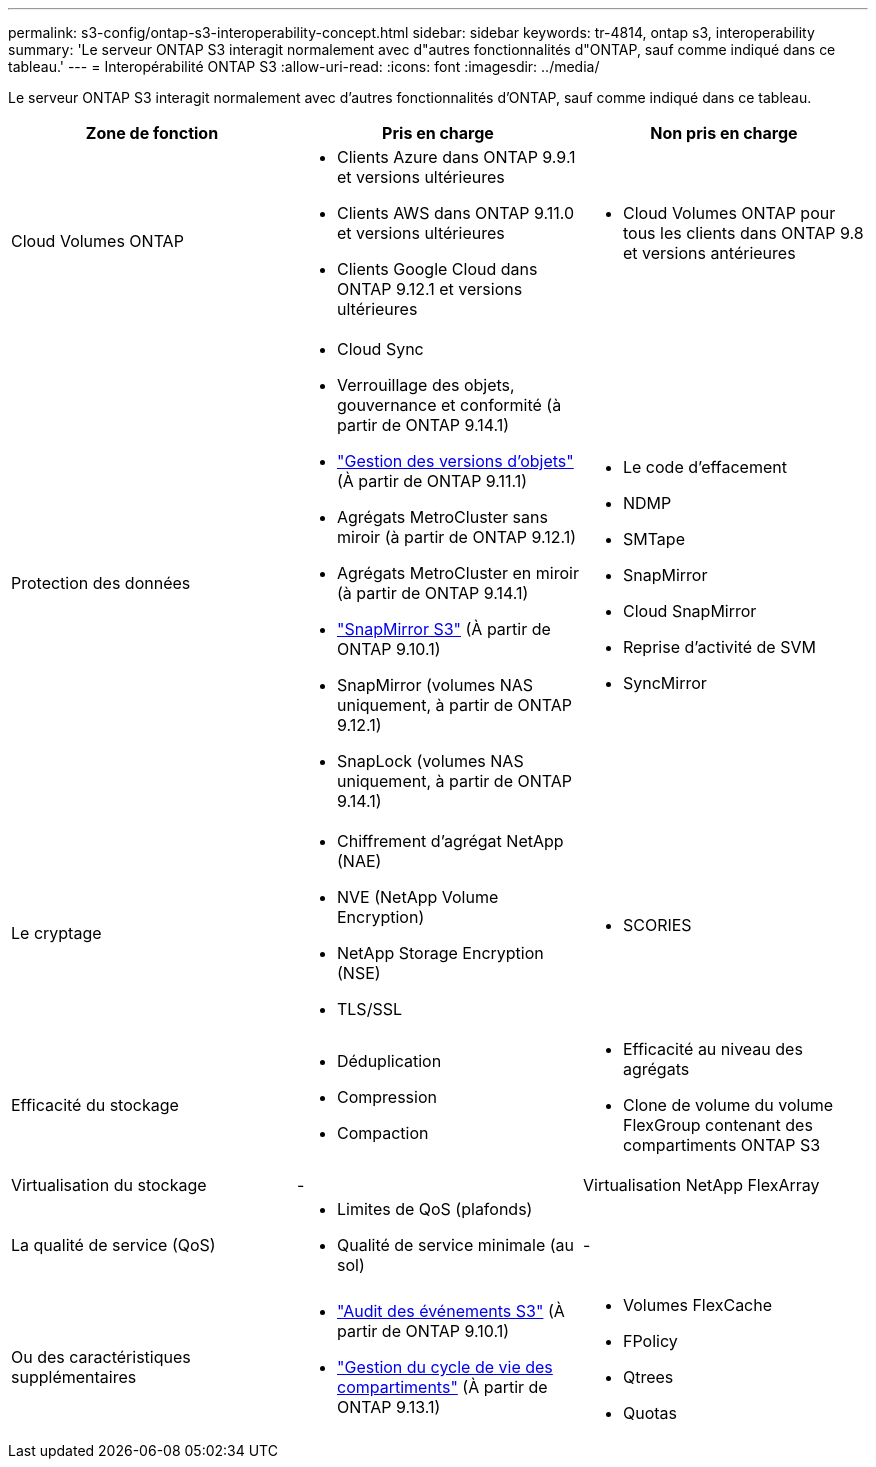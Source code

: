 ---
permalink: s3-config/ontap-s3-interoperability-concept.html 
sidebar: sidebar 
keywords: tr-4814, ontap s3, interoperability 
summary: 'Le serveur ONTAP S3 interagit normalement avec d"autres fonctionnalités d"ONTAP, sauf comme indiqué dans ce tableau.' 
---
= Interopérabilité ONTAP S3
:allow-uri-read: 
:icons: font
:imagesdir: ../media/


[role="lead"]
Le serveur ONTAP S3 interagit normalement avec d'autres fonctionnalités d'ONTAP, sauf comme indiqué dans ce tableau.

[cols="3*"]
|===
| Zone de fonction | Pris en charge | Non pris en charge 


 a| 
Cloud Volumes ONTAP
 a| 
* Clients Azure dans ONTAP 9.9.1 et versions ultérieures
* Clients AWS dans ONTAP 9.11.0 et versions ultérieures
* Clients Google Cloud dans ONTAP 9.12.1 et versions ultérieures

 a| 
* Cloud Volumes ONTAP pour tous les clients dans ONTAP 9.8 et versions antérieures




 a| 
Protection des données
 a| 
* Cloud Sync
* Verrouillage des objets, gouvernance et conformité (à partir de ONTAP 9.14.1)
* link:ontap-s3-supported-actions-reference.html#bucket-operations["Gestion des versions d'objets"] (À partir de ONTAP 9.11.1)
* Agrégats MetroCluster sans miroir (à partir de ONTAP 9.12.1)
* Agrégats MetroCluster en miroir (à partir de ONTAP 9.14.1)
* link:../s3-snapmirror/index.html["SnapMirror S3"] (À partir de ONTAP 9.10.1)
* SnapMirror (volumes NAS uniquement, à partir de ONTAP 9.12.1)
* SnapLock (volumes NAS uniquement, à partir de ONTAP 9.14.1)

 a| 
* Le code d'effacement
* NDMP
* SMTape
* SnapMirror
* Cloud SnapMirror
* Reprise d'activité de SVM
* SyncMirror




 a| 
Le cryptage
 a| 
* Chiffrement d'agrégat NetApp (NAE)
* NVE (NetApp Volume Encryption)
* NetApp Storage Encryption (NSE)
* TLS/SSL

 a| 
* SCORIES




 a| 
Efficacité du stockage
 a| 
* Déduplication
* Compression
* Compaction

 a| 
* Efficacité au niveau des agrégats
* Clone de volume du volume FlexGroup contenant des compartiments ONTAP S3




 a| 
Virtualisation du stockage
 a| 
-
 a| 
Virtualisation NetApp FlexArray



 a| 
La qualité de service (QoS)
 a| 
* Limites de QoS (plafonds)
* Qualité de service minimale (au sol)

 a| 
-



 a| 
Ou des caractéristiques supplémentaires
 a| 
* link:../s3-audit/index.html["Audit des événements S3"] (À partir de ONTAP 9.10.1)
* link:../s3-config/create-bucket-lifecycle-rule-task.html["Gestion du cycle de vie des compartiments"] (À partir de ONTAP 9.13.1)

 a| 
* Volumes FlexCache
* FPolicy
* Qtrees
* Quotas


|===